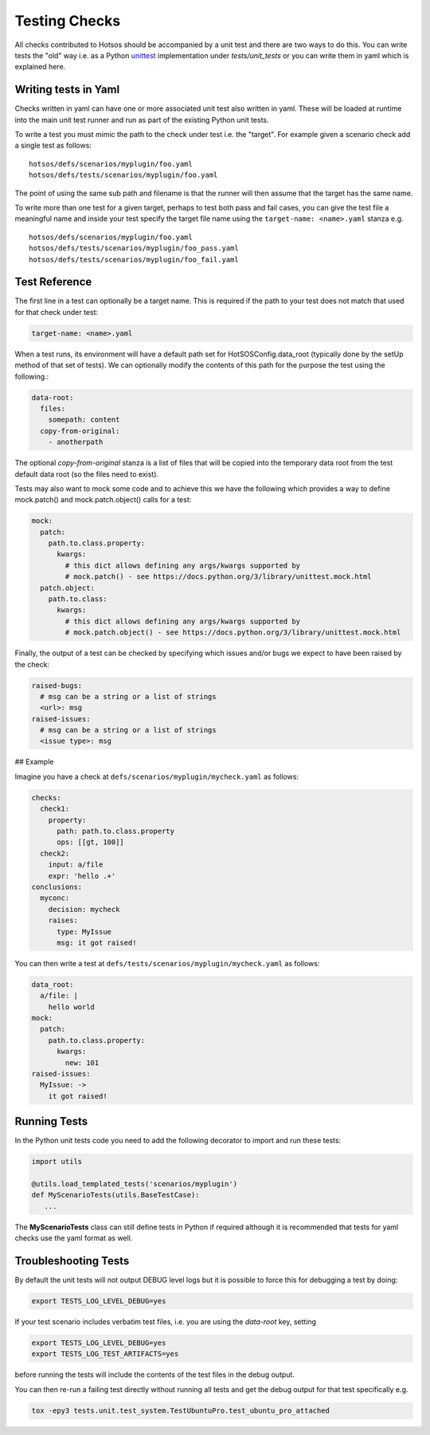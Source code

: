 Testing Checks
==============

All checks contributed to Hotsos should be accompanied by a unit test and there are
two ways to do this. You can write tests the "old" way i.e. as a Python `unittest <https://docs.python.org/3/library/unittest.html>`_
implementation under *tests/unit_tests* or you can write them in yaml
which is explained here.

Writing tests in Yaml
---------------------

Checks written in yaml can have one or more associated unit test also written
in yaml. These will be loaded at runtime into the main unit test runner and run
as part of the existing Python unit tests.

To write a test you must mimic the path to the check under test i.e. the "target".
For example given a scenario check add a single test as follows::

    hotsos/defs/scenarios/myplugin/foo.yaml
    hotsos/defs/tests/scenarios/myplugin/foo.yaml

The point of using the same sub path and filename is that the runner will then assume that the
target has the same name.

To write more than one test for a given target, perhaps to test both pass and fail cases, you
can give the test file a meaningful name and inside your test specify the target file name
using the ``target-name: <name>.yaml`` stanza e.g. ::

    hotsos/defs/scenarios/myplugin/foo.yaml
    hotsos/defs/tests/scenarios/myplugin/foo_pass.yaml
    hotsos/defs/tests/scenarios/myplugin/foo_fail.yaml

Test Reference
--------------

The first line in a test can optionally be a target name. This is required if the path to your
test does not match that used for that check under test:

.. code-block:: yaml

    target-name: <name>.yaml


When a test runs, its environment will have a default path set for HotSOSConfig.data_root (typically
done by the setUp method of that set of tests). We can optionally modify the contents of this path
for the purpose the test using the following.:

.. code-block:: yaml

    data-root:
      files:
        somepath: content
      copy-from-original:
        - anotherpath

The optional *copy-from-original* stanza is a list of files that will be copied
into the temporary data root from the test default data root (so the files need
to exist).

Tests may also want to mock some code and to achieve this we have the following
which provides a way to define mock.patch() and mock.patch.object() calls for
a test:

.. code-block:: yaml

    mock:
      patch:
        path.to.class.property:
          kwargs:
            # this dict allows defining any args/kwargs supported by
            # mock.patch() - see https://docs.python.org/3/library/unittest.mock.html
      patch.object:
        path.to.class:
          kwargs:
            # this dict allows defining any args/kwargs supported by
            # mock.patch.object() - see https://docs.python.org/3/library/unittest.mock.html

Finally, the output of a test can be checked by specifying which issues and/or
bugs we expect to have been raised by the check:

.. code-block:: yaml

    raised-bugs:
      # msg can be a string or a list of strings
      <url>: msg
    raised-issues:
      # msg can be a string or a list of strings
      <issue type>: msg

## Example

Imagine you have a check at ``defs/scenarios/myplugin/mycheck.yaml`` as follows:

.. code-block:: yaml

    checks:
      check1:
        property:
          path: path.to.class.property
          ops: [[gt, 100]]
      check2:
        input: a/file
        expr: 'hello .+'
    conclusions:
      myconc:
        decision: mycheck
        raises:
          type: MyIssue
          msg: it got raised!

You can then write a test at ``defs/tests/scenarios/myplugin/mycheck.yaml`` as follows:

.. code-block:: yaml

    data_root:
      a/file: |
        hello world
    mock:
      patch:
        path.to.class.property:
          kwargs:
            new: 101
    raised-issues:
      MyIssue: ->
        it got raised!

Running Tests
-------------

In the Python unit tests code you need to add the following decorator to import
and run these tests:

.. code-block:: python

    import utils

    @utils.load_templated_tests('scenarios/myplugin')
    def MyScenarioTests(utils.BaseTestCase):
       ...

The **MyScenarioTests** class can still define tests in Python if required
although it is recommended that tests for yaml checks use the yaml format as
well.

Troubleshooting Tests
---------------------

By default the unit tests will not output DEBUG level logs but it is possible to force this
for debugging a test by doing:

.. code-block:: console

  export TESTS_LOG_LEVEL_DEBUG=yes

If your test scenario includes verbatim test files, i.e. you are using the
`data-root` key, setting

.. code-block:: console

  export TESTS_LOG_LEVEL_DEBUG=yes
  export TESTS_LOG_TEST_ARTIFACTS=yes

before running the tests will include the contents of the test files in the
debug output.

You can then re-run a failing test directly without running all tests and get the debug output for that test specifically e.g.

.. code-block:: console

  tox -epy3 tests.unit.test_system.TestUbuntuPro.test_ubuntu_pro_attached

